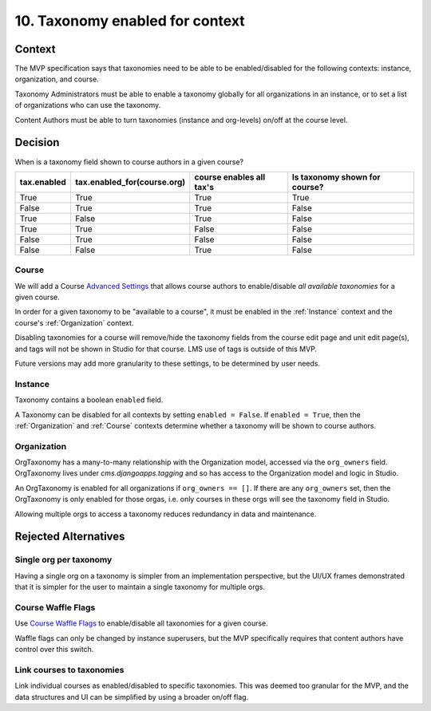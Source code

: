 10. Taxonomy enabled for context
================================

Context
-------

The MVP specification says that taxonomies need to be able to be enabled/disabled for the following contexts: instance, organization, and course.

Taxonomy Administrators must be able to enable a taxonomy globally for all organizations in an instance, or to set a list of organizations who can use the taxonomy.

Content Authors must be able to turn taxonomies (instance and org-levels) on/off at the course level.

Decision
--------

When is a taxonomy field shown to course authors in a given course?

+-------------+-----------------------------+--------------------------+-------------------------------+
| tax.enabled | tax.enabled_for(course.org) | course enables all tax's | Is taxonomy shown for course? |
+=============+=============================+==========================+===============================+
| True        | True                        | True                     | True                          |
+-------------+-----------------------------+--------------------------+-------------------------------+
| False       | True                        | True                     | False                         |
+-------------+-----------------------------+--------------------------+-------------------------------+
| True        | False                       | True                     | False                         |
+-------------+-----------------------------+--------------------------+-------------------------------+
| True        | True                        | False                    | False                         |
+-------------+-----------------------------+--------------------------+-------------------------------+
| False       | True                        | False                    | False                         |
+-------------+-----------------------------+--------------------------+-------------------------------+
| False       | False                       | True                     | False                         |
+-------------+-----------------------------+--------------------------+-------------------------------+

.. _Course
Course
~~~~~~

We will add a Course `Advanced Settings`_ that allows course authors to enable/disable *all available taxonomies* for a given course.

In order for a given taxonomy to be "available to a course", it must be enabled in the :ref:`Instance` context and the course's :ref:`Organization` context.

Disabling taxonomies for a course will remove/hide the taxonomy fields from the course edit page and unit edit page(s), and tags will not be shown in Studio for that course. LMS use of tags is outside of this MVP.

Future versions may add more granularity to these settings, to be determined by user needs.

.. _Instance
Instance
~~~~~~~~

Taxonomy contains a boolean ``enabled`` field.

A Taxonomy can be disabled for all contexts by setting ``enabled = False``.
If ``enabled = True``, then the :ref:`Organization` and :ref:`Course` contexts determine whether a taxonomy will be shown to course authors.

.. _Organization
Organization
~~~~~~~~~~~~

OrgTaxonomy has a many-to-many relationship with the Organization model, accessed via the ``org_owners`` field.  OrgTaxonomy lives under `cms.djangoapps.tagging` and so has access to the Organization model and logic in Studio.

An OrgTaxonomy is enabled for all organizations if ``org_owners == []``.
If there are any ``org_owners`` set, then the OrgTaxonomy is only enabled for those orgas, i.e. only courses in these orgs will see the taxonomy field in Studio.

Allowing multiple orgs to access a taxonomy reduces redundancy in data and maintenance.

Rejected Alternatives
---------------------

Single org per taxonomy
~~~~~~~~~~~~~~~~~~~~~~~

Having a single org on a taxonomy is simpler from an implementation perspective, but the UI/UX frames demonstrated that it is simpler for the user to maintain a single taxonomy for multiple orgs.

Course Waffle Flags
~~~~~~~~~~~~~~~~~~~

Use `Course Waffle Flags`_ to enable/disable all taxonomies for a given course.

Waffle flags can only be changed by instance superusers, but the MVP specifically requires that content authors have control over this switch.


Link courses to taxonomies
~~~~~~~~~~~~~~~~~~~~~~~~~~

Link individual courses as enabled/disabled to specific taxonomies.
This was deemed too granular for the MVP, and the data structures and UI can be simplified by using a broader on/off flag.


.. _Advanced Settings: https://github.com/openedx/edx-platform/blob/4dc35c73ffa6d6a1dcb6e9ea1baa5bed40721125/cms/djangoapps/models/settings/course_metadata.py#L28
.. _Course Waffle Flags: https://github.com/openedx/edx-platform/blob/4dc35c73ffa6d6a1dcb6e9ea1baa5bed40721125/openedx/core/djangoapps/waffle_utils/models.py#L14
